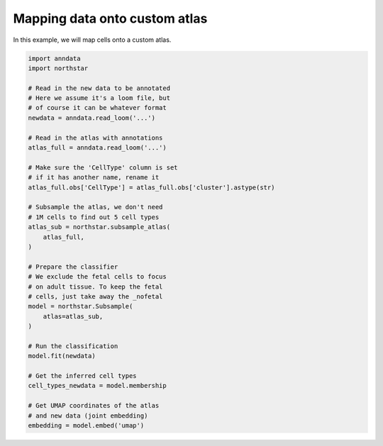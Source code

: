 Mapping data onto custom atlas
========================================
In this example, we will map cells onto a custom atlas.

.. code-block:: python

   import anndata
   import northstar

   # Read in the new data to be annotated
   # Here we assume it's a loom file, but
   # of course it can be whatever format
   newdata = anndata.read_loom('...')

   # Read in the atlas with annotations
   atlas_full = anndata.read_loom('...')

   # Make sure the 'CellType' column is set
   # if it has another name, rename it
   atlas_full.obs['CellType'] = atlas_full.obs['cluster'].astype(str)

   # Subsample the atlas, we don't need
   # 1M cells to find out 5 cell types
   atlas_sub = northstar.subsample_atlas(
       atlas_full,
   )

   # Prepare the classifier
   # We exclude the fetal cells to focus
   # on adult tissue. To keep the fetal
   # cells, just take away the _nofetal
   model = northstar.Subsample(
       atlas=atlas_sub,
   )

   # Run the classification
   model.fit(newdata)

   # Get the inferred cell types
   cell_types_newdata = model.membership

   # Get UMAP coordinates of the atlas
   # and new data (joint embedding)
   embedding = model.embed('umap')
